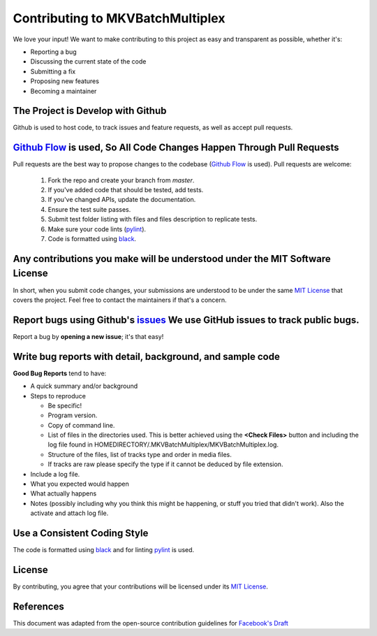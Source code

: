 #################################
Contributing to MKVBatchMultiplex
#################################

We love your input! We want to make contributing to this project as easy and
transparent as possible, whether it's:

- Reporting a bug
- Discussing the current state of the code
- Submitting a fix
- Proposing new features
- Becoming a maintainer

The Project is Develop with Github
##################################

Github is used to host code, to track issues and feature requests, as well as
accept pull requests.

`Github Flow`_ is used, So All Code Changes Happen Through Pull Requests
########################################################################

Pull requests are the best way to propose changes to the codebase
(`Github Flow`_ is used). Pull requests are welcome:

  #. Fork the repo and create your branch from `master`.
  #. If you've added code that should be tested, add tests.
  #. If you've changed APIs, update the documentation.
  #. Ensure the test suite passes.
  #. Submit test folder listing with files and files description to
     replicate tests.
  #. Make sure your code lints (`pylint`_).
  #. Code is formatted using `black`_.

Any contributions you make will be understood under the MIT Software License
############################################################################

In short, when you submit code changes, your submissions are understood to be
under the same `MIT License`_ that covers the project. Feel free to contact the
maintainers if that's a concern.

Report bugs using Github's `issues`_ We use GitHub issues to track public bugs.
###############################################################################

Report a bug by **opening a new issue**; it's that easy!

Write bug reports with detail, background, and sample code
##########################################################

**Good Bug Reports** tend to have:

- A quick summary and/or background
- Steps to reproduce

  - Be specific!
  - Program version.
  - Copy of command line.
  - List of files in the directories used. This is better achieved using the
    **<Check Files>** button and including the log file found in
    HOMEDIRECTORY/.MKVBatchMultiplex/MKVBatchMultiplex.log.
  - Structure of the files, list of tracks type and order in media files.
  - If tracks are raw please specify the type if it cannot be deduced by file
    extension.

- Include a log file.
- What you expected would happen
- What actually happens
- Notes (possibly including why you think this might be happening, or stuff you
  tried that didn't work).  Also the activate and attach log file.

Use a Consistent Coding Style
#############################

The code is formatted using `black`_ and for linting pylint_ is used.

License
#######

By contributing, you agree that your contributions will be licensed under its
`MIT License`_.

References
#############

This document was adapted from the open-source contribution guidelines for
`Facebook's Draft`_

.. Hyperlinks.

.. _`Github Flow`: https://guides.github.com/introduction/flow/index.html
.. _`black`: https://black.readthedocs.io/en/stable/
.. _`pylint`: https://www.pylint.org/
.. _`issues`: https://github.com/akai10tsuki/mkvbatchmultiplex/issues
.. _`MIT License`: http://choosealicense.com/licenses/mit/
.. _`Facebook's Draft`: https://github.com/facebook/draft-js/blob/a9316a723f9e918afde44dea68b5f9f39b7d9b00/CONTRIBUTING.md
